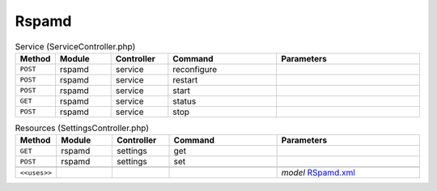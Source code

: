 Rspamd
~~~~~~

.. csv-table:: Service (ServiceController.php)
   :header: "Method", "Module", "Controller", "Command", "Parameters"
   :widths: 4, 15, 15, 30, 40

    "``POST``","rspamd","service","reconfigure",""
    "``POST``","rspamd","service","restart",""
    "``POST``","rspamd","service","start",""
    "``GET``","rspamd","service","status",""
    "``POST``","rspamd","service","stop",""

.. csv-table:: Resources (SettingsController.php)
   :header: "Method", "Module", "Controller", "Command", "Parameters"
   :widths: 4, 15, 15, 30, 40

    "``GET``","rspamd","settings","get",""
    "``POST``","rspamd","settings","set",""

    "``<<uses>>``", "", "", "", "*model* `RSpamd.xml <https://github.com/opnsense/plugins/blob/master/mail/rspamd/src/opnsense/mvc/app/models/OPNsense/Rspamd/RSpamd.xml>`__"
